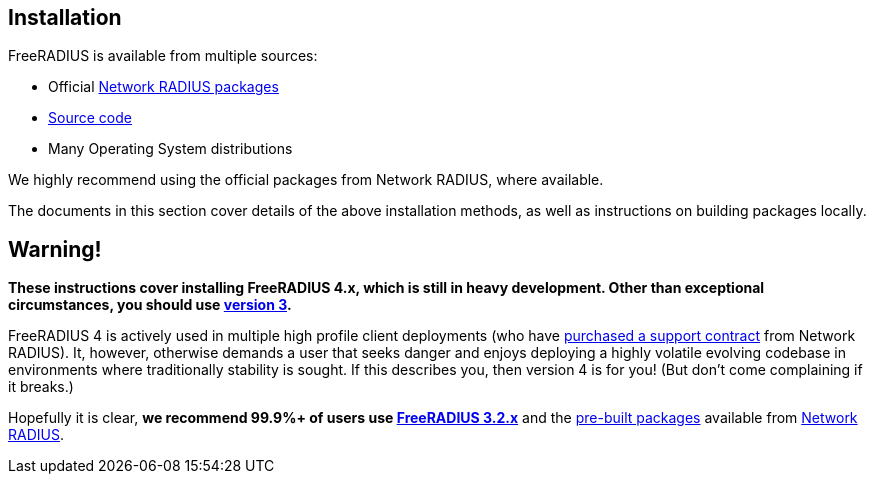 == Installation

FreeRADIUS is available from multiple sources:

* Official xref:packages.adoc[Network RADIUS packages]
* xref:source.adoc[Source code]
* Many Operating System distributions

We highly recommend using the official packages from Network
RADIUS, where available.

The documents in this section cover details of the above
installation methods, as well as instructions on building
packages locally.

== Warning!

*These instructions cover installing FreeRADIUS 4.x, which is still
in heavy development. Other than exceptional circumstances, you
should use https://freeradius.org/releases/[version 3].*

FreeRADIUS 4 is actively used in multiple high profile client
deployments (who have
https://networkradius.com/freeradius-support/[purchased a support
contract] from Network RADIUS). It, however, otherwise demands a
user that seeks danger and enjoys deploying a highly volatile
evolving codebase in environments where traditionally stability is
sought. If this describes you, then version 4 is for you! (But
don't come complaining if it breaks.)

Hopefully it is clear, *we recommend 99.9%+ of users use
https://freeradius.org/releases/[FreeRADIUS 3.2.x]* and the
https://packages.networkradius.com/[pre-built packages]
available from https://networkradius.com/[Network RADIUS].
